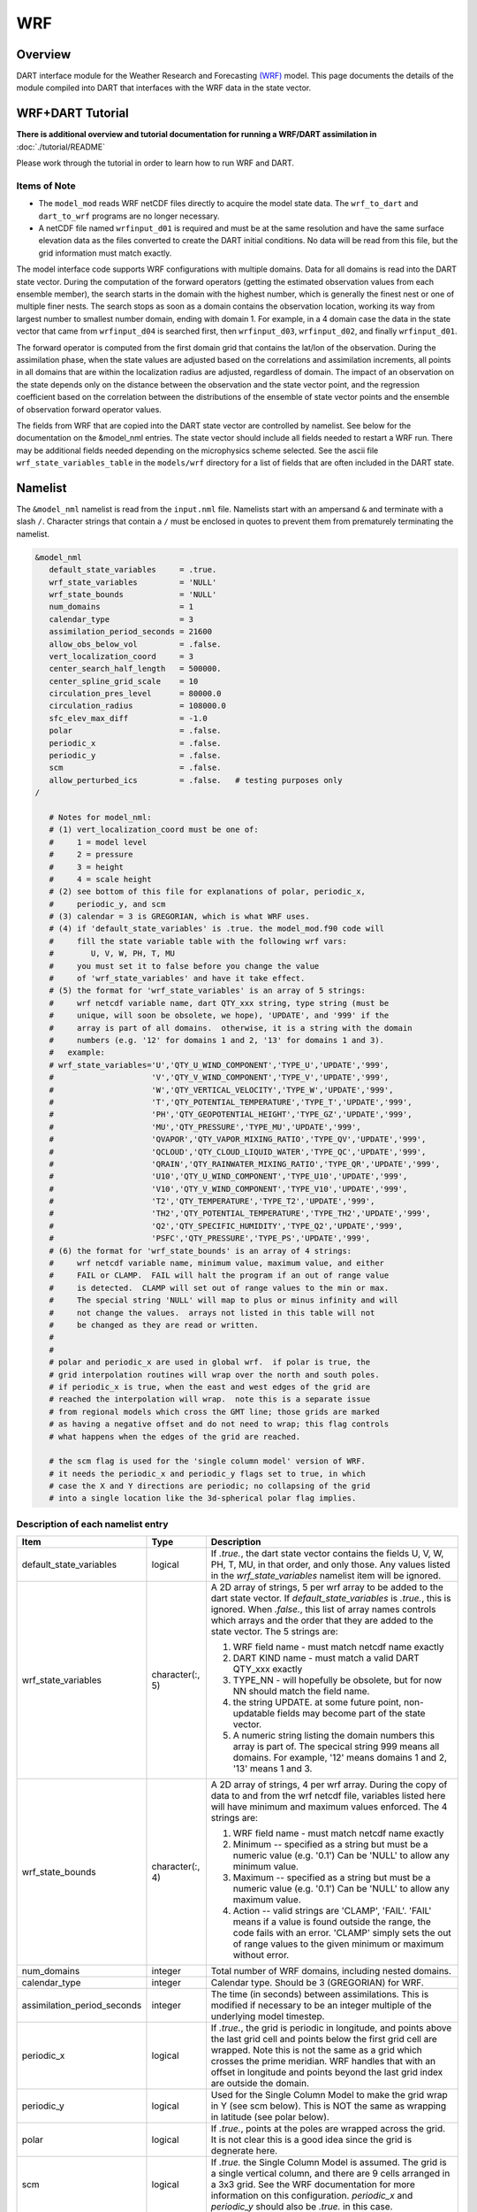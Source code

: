 WRF
===

Overview
--------


DART interface module for the Weather Research and Forecasting
`(WRF) <https://www.mmm.ucar.edu/weather-research-and-forecasting-model>`__
model. This page documents the details of the
module compiled into DART that interfaces with the WRF data in the state vector.

WRF+DART Tutorial
-----------------

**There is additional overview and tutorial documentation for running a WRF/DART
assimilation in** :doc:`./tutorial/README`

Please work through the tutorial in order to learn how to run WRF and DART.

Items of Note
~~~~~~~~~~~~~

- The ``model_mod`` reads WRF netCDF files directly to acquire the model state
  data. The ``wrf_to_dart`` and ``dart_to_wrf`` programs are no longer
  necessary.
- A netCDF file named ``wrfinput_d01`` is required and must be at the same
  resolution and have the same surface elevation data as the files converted to
  create the DART initial conditions. No data will be read from this file, but
  the grid information must match exactly.

The model interface code supports WRF configurations with multiple domains. Data
for all domains is read into the DART state vector. During the computation of
the forward operators (getting the estimated observation values from each
ensemble member), the search starts in the domain with the highest number, which
is generally the finest nest or one of multiple finer nests. The search stops as
soon as a domain contains the observation location, working its way from largest
number to smallest number domain, ending with domain 1. For example, in a 4
domain case the data in the state vector that came from ``wrfinput_d04`` is
searched first, then ``wrfinput_d03``, ``wrfinput_d02``, and finally 
``wrfinput_d01``.

The forward operator is computed from the first domain grid that contains the
lat/lon of the observation. During the assimilation phase, when the state values
are adjusted based on the correlations and assimilation increments, all points
in all domains that are within the localization radius are adjusted, regardless
of domain. The impact of an observation on the state depends only on the
distance between the observation and the state vector point, and the regression
coefficient based on the correlation between the distributions of the ensemble
of state vector points and the ensemble of observation forward operator values.

The fields from WRF that are copied into the DART state vector are controlled by
namelist. See below for the documentation on the &model_nml entries. The state
vector should include all fields needed to restart a WRF run. There may be
additional fields needed depending on the microphysics scheme selected. See the
ascii file ``wrf_state_variables_table`` in the ``models/wrf`` directory for a
list of fields that are often included in the DART state.

Namelist
--------

The ``&model_nml`` namelist is read from the ``input.nml`` file. Namelists
start with an ampersand ``&`` and terminate with a slash ``/``. Character
strings that contain a ``/`` must be enclosed in quotes to prevent them from
prematurely terminating the namelist.

.. code-block::

   &model_nml
      default_state_variables     = .true.
      wrf_state_variables         = 'NULL'
      wrf_state_bounds            = 'NULL'
      num_domains                 = 1
      calendar_type               = 3
      assimilation_period_seconds = 21600
      allow_obs_below_vol         = .false.
      vert_localization_coord     = 3
      center_search_half_length   = 500000.
      center_spline_grid_scale    = 10
      circulation_pres_level      = 80000.0
      circulation_radius          = 108000.0
      sfc_elev_max_diff           = -1.0
      polar                       = .false.
      periodic_x                  = .false.
      periodic_y                  = .false.
      scm                         = .false.  
      allow_perturbed_ics         = .false.   # testing purposes only
   /

      # Notes for model_nml:
      # (1) vert_localization_coord must be one of:
      #     1 = model level
      #     2 = pressure
      #     3 = height
      #     4 = scale height
      # (2) see bottom of this file for explanations of polar, periodic_x, 
      #     periodic_y, and scm
      # (3) calendar = 3 is GREGORIAN, which is what WRF uses.
      # (4) if 'default_state_variables' is .true. the model_mod.f90 code will
      #     fill the state variable table with the following wrf vars: 
      #        U, V, W, PH, T, MU
      #     you must set it to false before you change the value 
      #     of 'wrf_state_variables' and have it take effect.
      # (5) the format for 'wrf_state_variables' is an array of 5 strings:
      #     wrf netcdf variable name, dart QTY_xxx string, type string (must be 
      #     unique, will soon be obsolete, we hope), 'UPDATE', and '999' if the 
      #     array is part of all domains.  otherwise, it is a string with the domain
      #     numbers (e.g. '12' for domains 1 and 2, '13' for domains 1 and 3).
      #   example:
      # wrf_state_variables='U','QTY_U_WIND_COMPONENT','TYPE_U','UPDATE','999',
      #                     'V','QTY_V_WIND_COMPONENT','TYPE_V','UPDATE','999',
      #                     'W','QTY_VERTICAL_VELOCITY','TYPE_W','UPDATE','999',
      #                     'T','QTY_POTENTIAL_TEMPERATURE','TYPE_T','UPDATE','999',
      #                     'PH','QTY_GEOPOTENTIAL_HEIGHT','TYPE_GZ','UPDATE','999',
      #                     'MU','QTY_PRESSURE','TYPE_MU','UPDATE','999',
      #                     'QVAPOR','QTY_VAPOR_MIXING_RATIO','TYPE_QV','UPDATE','999',
      #                     'QCLOUD','QTY_CLOUD_LIQUID_WATER','TYPE_QC','UPDATE','999',
      #                     'QRAIN','QTY_RAINWATER_MIXING_RATIO','TYPE_QR','UPDATE','999',
      #                     'U10','QTY_U_WIND_COMPONENT','TYPE_U10','UPDATE','999',
      #                     'V10','QTY_V_WIND_COMPONENT','TYPE_V10','UPDATE','999',
      #                     'T2','QTY_TEMPERATURE','TYPE_T2','UPDATE','999',
      #                     'TH2','QTY_POTENTIAL_TEMPERATURE','TYPE_TH2','UPDATE','999',
      #                     'Q2','QTY_SPECIFIC_HUMIDITY','TYPE_Q2','UPDATE','999',
      #                     'PSFC','QTY_PRESSURE','TYPE_PS','UPDATE','999',
      # (6) the format for 'wrf_state_bounds' is an array of 4 strings:
      #     wrf netcdf variable name, minimum value, maximum value, and either
      #     FAIL or CLAMP.  FAIL will halt the program if an out of range value
      #     is detected.  CLAMP will set out of range values to the min or max.
      #     The special string 'NULL' will map to plus or minus infinity and will
      #     not change the values.  arrays not listed in this table will not
      #     be changed as they are read or written.
      #
      #
      # polar and periodic_x are used in global wrf.  if polar is true, the 
      # grid interpolation routines will wrap over the north and south poles.  
      # if periodic_x is true, when the east and west edges of the grid are
      # reached the interpolation will wrap.  note this is a separate issue
      # from regional models which cross the GMT line; those grids are marked
      # as having a negative offset and do not need to wrap; this flag controls
      # what happens when the edges of the grid are reached.

      # the scm flag is used for the 'single column model' version of WRF.
      # it needs the periodic_x and periodic_y flags set to true, in which
      # case the X and Y directions are periodic; no collapsing of the grid
      # into a single location like the 3d-spherical polar flag implies.

Description of each namelist entry
~~~~~~~~~~~~~~~~~~~~~~~~~~~~~~~~~~

+---------------------------------------+-------------------+---------------------------------------+
| Item                                  | Type              | Description                           |
+=======================================+===================+=======================================+
| default_state_variables               | logical           | If *.true.*, the dart state vector    |
|                                       |                   | contains the fields U, V, W, PH, T,   |
|                                       |                   | MU, in that order, and only those.    |
|                                       |                   | Any values listed in the              |
|                                       |                   | *wrf_state_variables* namelist item   |
|                                       |                   | will be ignored.                      |
+---------------------------------------+-------------------+---------------------------------------+
| wrf_state_variables                   | character(:, 5)   | A 2D array of strings, 5 per wrf      |
|                                       |                   | array to be added to the dart state   |
|                                       |                   | vector. If *default_state_variables*  |
|                                       |                   | is *.true.*, this is ignored. When    |
|                                       |                   | *.false.*, this list of array names   |
|                                       |                   | controls which arrays and the order   |
|                                       |                   | that they are added to the state      |
|                                       |                   | vector. The 5 strings are:            |
|                                       |                   |                                       |
|                                       |                   | #. WRF field name - must match netcdf |
|                                       |                   |    name exactly                       |
|                                       |                   | #. DART KIND name - must match a      |
|                                       |                   |    valid DART QTY_xxx exactly         |
|                                       |                   | #. TYPE_NN - will hopefully be        |
|                                       |                   |    obsolete, but for now NN should    |
|                                       |                   |    match the field name.              |
|                                       |                   | #. the string UPDATE. at some future  |
|                                       |                   |    point, non-updatable fields may    |
|                                       |                   |    become part of the state vector.   |
|                                       |                   | #. A numeric string listing the       |
|                                       |                   |    domain numbers this array is part  |
|                                       |                   |    of. The specical string 999 means  |
|                                       |                   |    all domains. For example, '12'     |
|                                       |                   |    means domains 1 and 2, '13' means  |
|                                       |                   |    1 and 3.                           |
+---------------------------------------+-------------------+---------------------------------------+
| wrf_state_bounds                      | character(:, 4)   | A 2D array of strings, 4 per wrf      |
|                                       |                   | array. During the copy of data to and |
|                                       |                   | from the wrf netcdf file, variables   |
|                                       |                   | listed here will have minimum and     |
|                                       |                   | maximum values enforced. The 4        |
|                                       |                   | strings are:                          |
|                                       |                   |                                       |
|                                       |                   | #. WRF field name - must match netcdf |
|                                       |                   |    name exactly                       |
|                                       |                   | #. Minimum -- specified as a string   |
|                                       |                   |    but must be a numeric value (e.g.  |
|                                       |                   |    '0.1') Can be 'NULL' to allow any  |
|                                       |                   |    minimum value.                     |
|                                       |                   | #. Maximum -- specified as a string   |
|                                       |                   |    but must be a numeric value (e.g.  |
|                                       |                   |    '0.1') Can be 'NULL' to allow any  |
|                                       |                   |    maximum value.                     |
|                                       |                   | #. Action -- valid strings are        |
|                                       |                   |    'CLAMP', 'FAIL'. 'FAIL' means if a |
|                                       |                   |    value is found outside the range,  |
|                                       |                   |    the code fails with an error.      |
|                                       |                   |    'CLAMP' simply sets the out of     |
|                                       |                   |    range values to the given minimum  |
|                                       |                   |    or maximum without error.          |
+---------------------------------------+-------------------+---------------------------------------+
| num_domains                           | integer           | Total number of WRF domains,          |
|                                       |                   | including nested domains.             |
+---------------------------------------+-------------------+---------------------------------------+
| calendar_type                         | integer           | Calendar type. Should be 3            |
|                                       |                   | (GREGORIAN) for WRF.                  |
+---------------------------------------+-------------------+---------------------------------------+
| assimilation_period_seconds           | integer           | The time (in seconds) between         |
|                                       |                   | assimilations. This is modified if    |
|                                       |                   | necessary to be an integer multiple   |
|                                       |                   | of the underlying model timestep.     |
+---------------------------------------+-------------------+---------------------------------------+
| periodic_x                            | logical           | If *.true.*, the grid is periodic in  |
|                                       |                   | longitude, and points above the last  |
|                                       |                   | grid cell and points below the first  |
|                                       |                   | grid cell are wrapped. Note this is   |
|                                       |                   | not the same as a grid which crosses  |
|                                       |                   | the prime meridian. WRF handles that  |
|                                       |                   | with an offset in longitude and       |
|                                       |                   | points beyond the last grid index are |
|                                       |                   | outside the domain.                   |
+---------------------------------------+-------------------+---------------------------------------+
| periodic_y                            | logical           | Used for the Single Column Model to   |
|                                       |                   | make the grid wrap in Y (see scm      |
|                                       |                   | below). This is NOT the same as       |
|                                       |                   | wrapping in latitude (see polar       |
|                                       |                   | below).                               |
+---------------------------------------+-------------------+---------------------------------------+
| polar                                 | logical           | If *.true.*, points at the poles are  |
|                                       |                   | wrapped across the grid. It is not    |
|                                       |                   | clear this is a good idea since the   |
|                                       |                   | grid is degnerate here.               |
+---------------------------------------+-------------------+---------------------------------------+
| scm                                   | logical           | If *.true.* the Single Column Model   |
|                                       |                   | is assumed. The grid is a single      |
|                                       |                   | vertical column, and there are 9      |
|                                       |                   | cells arranged in a 3x3 grid. See the |
|                                       |                   | WRF documentation for more            |
|                                       |                   | information on this configuration.    |
|                                       |                   | *periodic_x* and *periodic_y* should  |
|                                       |                   | also be *.true.* in this case.        |
+---------------------------------------+-------------------+---------------------------------------+
| sfc_elev_max_diff                     | real(r8)          | If > 0, the maximum difference, in    |
|                                       |                   | meters, between an observation marked |
|                                       |                   | as a 'surface obs' as the vertical    |
|                                       |                   | type (with the surface elevation, in  |
|                                       |                   | meters, as the numerical vertical     |
|                                       |                   | location), and the surface elevation  |
|                                       |                   | as defined by the model. Observations |
|                                       |                   | further away from the surface than    |
|                                       |                   | this threshold are rejected and not   |
|                                       |                   | assimilated. If the value is          |
|                                       |                   | negative, this test is skipped.       |
+---------------------------------------+-------------------+---------------------------------------+
| allow_obs_below_vol                   | logical           | If *.false.* then if an observation   |
|                                       |                   | with a vertical coordinate of         |
|                                       |                   | pressure or height (i.e. not a        |
|                                       |                   | surface observation) is below the     |
|                                       |                   | lowest 3d sigma level, it is outside  |
|                                       |                   | the field volume and the              |
|                                       |                   | interpolation routine rejects it. If  |
|                                       |                   | this is set to *.true.* and the       |
|                                       |                   | observation is above the surface      |
|                                       |                   | elevation but below the lowest field  |
|                                       |                   | volume level, the code will           |
|                                       |                   | extrapolate downward from data values |
|                                       |                   | at levels 1 and 2.                    |
+---------------------------------------+-------------------+---------------------------------------+
| center_search_half_length             | real(r8)          | The model_mod now contains two        |
|                                       |                   | schemes for searching for a vortex    |
|                                       |                   | center location. If the **old**       |
|                                       |                   | scheme is compiled in, then this and  |
|                                       |                   | the center_spline_grid_scale namelist |
|                                       |                   | items are used. (Search code for      |
|                                       |                   | 'use_old_vortex'.) Half length (in    |
|                                       |                   | meters) of a square box for searching |
|                                       |                   | the vortex center.                    |
+---------------------------------------+-------------------+---------------------------------------+
| center_spline_grid_scale              | integer           | The model_mod now contains two        |
|                                       |                   | schemes for searching for a vortex    |
|                                       |                   | center location. If the **old**       |
|                                       |                   | scheme is compiled in, then this and  |
|                                       |                   | the center_search_half_length         |
|                                       |                   | namelist items are used. (Search code |
|                                       |                   | for 'use_old_vortex'.) Ratio of       |
|                                       |                   | refining grid for                     |
|                                       |                   | spline-interpolation in determining   |
|                                       |                   | the vortex center.                    |
+---------------------------------------+-------------------+---------------------------------------+
| circulation_pres_level                | real(r8)          | The model_mod now contains two        |
|                                       |                   | schemes for searching for a vortex    |
|                                       |                   | center location. If the **new**       |
|                                       |                   | scheme is compiled in, then this and  |
|                                       |                   | the circulation_radius namelist items |
|                                       |                   | are used. (Search code for            |
|                                       |                   | 'use_old_vortex'.) Pressure, in       |
|                                       |                   | pascals, of the level at which the    |
|                                       |                   | circulation is computed when          |
|                                       |                   | searching for the vortex center.      |
+---------------------------------------+-------------------+---------------------------------------+
| circulation_radius                    | real(r8)          | The model_mod now contains two        |
|                                       |                   | schemes for searching for a vortex    |
|                                       |                   | center location. If the **new**       |
|                                       |                   | scheme is compiled in, then this and  |
|                                       |                   | the circulation_pres_level namelist   |
|                                       |                   | items are used. (Search code for      |
|                                       |                   | 'use_old_vortex'.) Radius, in meters, |
|                                       |                   | of the circle over which the          |
|                                       |                   | circulation calculation is done when  |
|                                       |                   | searching for the vortex center.      |
+---------------------------------------+-------------------+---------------------------------------+
| vert_localization_coord               | integer           | Vertical coordinate for vertical      |
|                                       |                   | localization.                         |
|                                       |                   |                                       |
|                                       |                   | -  1 = model level                    |
|                                       |                   | -  2 = pressure (in pascals)          |
|                                       |                   | -  3 = height (in meters)             |
|                                       |                   | -  4 = scale height (unitless)        |
+---------------------------------------+-------------------+---------------------------------------+
| allow_perturbed_ics                   | logical           | *allow_perturbed_ics* should not be   |
|                                       |                   | used in most cases. It is provided    |
|                                       |                   | only as a means to create a tiny      |
|                                       |                   | ensemble for non-advancing tests.     |
|                                       |                   | Creating an initial ensemble is       |
|                                       |                   | covered in :doc:`./tutorial/README`   |
+---------------------------------------+-------------------+---------------------------------------+


The following items used to be in the WRF namelist but have been removed. The
first 4 are no longer needed, and the last one was moved to the
``&dart_to_wrf_nml`` namelist in 2010. In the Lanai release having these values
in the namelist does not cause a fatal error, but more recent versions of the
code will fail if any of these values are specified. Remove them from your
namelist to avoid errors.

=================== ================= =========================================
Item                Type              Description
=================== ================= =========================================
``surf_obs``        logical           OBSOLETE -- now an error to specify this.
``soil_data``       logical           OBSOLETE -- now an error to specify this.
``h_diab``          logical           OBSOLETE -- now an error to specify this.
``num_moist_vars``  integer           OBSOLETE -- now an error to specify this.
``adv_mod_command`` character(len=32) OBSOLETE -- now an error to specify this.
=================== ================= =========================================

Files
-----

-  model_nml in input.nml
-  wrfinput_d01, wrfinput_d02, ... (one file for each domain)
-  netCDF output state diagnostics files

References
----------

http://www2.mmm.ucar.edu/wrf/users/docs/user_guide_V3/contents.html
